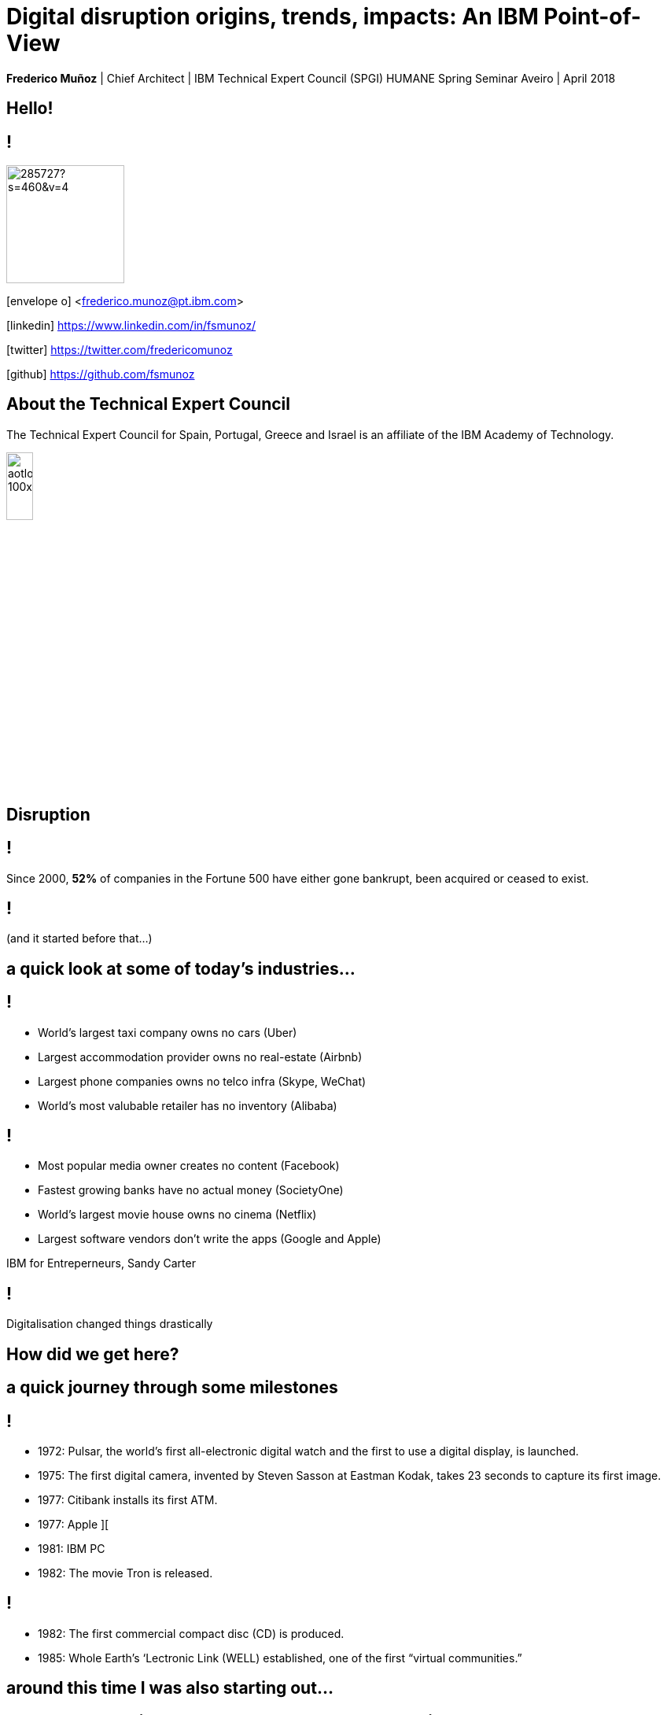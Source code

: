 = Digital disruption origins, trends, impacts: An IBM Point-of-View
:date: 6-Apr-2018
:slide-background-video: stars.webm
:_title-slide-background-video: stars.webm
:title-slide-background-image:  luddites.png
:_revealjs_center: false
:icons: font
:stem: latexmath

[.location]
*Frederico Muñoz* | Chief Architect | IBM Technical Expert Council (SPGI)
HUMANE Spring Seminar
Aveiro | April 2018

[.big]
== Hello!

== !
image::https://avatars0.githubusercontent.com/u/285727?s=460&v=4[width="150", border="0"]

icon:envelope-o[] <frederico.munoz@pt.ibm.com>

icon:linkedin[] https://www.linkedin.com/in/fsmunoz/

icon:twitter[] https://twitter.com/fredericomunoz

icon:github[] https://github.com/fsmunoz

== About the Technical Expert Council

The Technical Expert Council for Spain, Portugal, Greece and Israel is
an affiliate of the IBM Academy of Technology.

image::https://researcher.watson.ibm.com/researcher/images/aotlogo_100x100.png[width=20%,role=inline] 


[.bigger]
== Disruption

== !

Since 2000, *52%* of companies in the Fortune 500 have either gone
bankrupt, been acquired or ceased to exist.

[background-image=blade-runner.jpg]
== !
(and it started before that...)

== a quick look at some of today's industries...
== !

[%step]
* World's largest taxi company owns no cars (Uber)
* Largest accommodation provider owns no  real-estate (Airbnb)
* Largest phone companies owns no telco infra (Skype, WeChat)
* World's most valubable retailer has no inventory (Alibaba)

== !
[%step]
* Most popular media owner creates no content (Facebook)
* Fastest growing banks have no actual money (SocietyOne)
* World's largest movie house owns no cinema (Netflix)
* Largest software vendors don't write the apps (Google and Apple)

[.reference]
IBM for Entreperneurs, Sandy Carter


== !

Digitalisation changed things drastically

[.big]
== How did we get here?

== a quick journey through some milestones

[background-image=https://fronteffects.files.wordpress.com/2014/04/tron-disneyscreencaps-com-7858.jpg]
== !
[%step]
* 1972: Pulsar, the world's first all-electronic digital watch and the first to use a digital display, is launched.
* 1975: The first digital camera, invented by Steven Sasson at Eastman Kodak, takes 23 seconds to capture its first image. 
* 1977: Citibank installs its first ATM.
* 1977: Apple ][
* 1981: IBM PC
* 1982: The movie Tron is released.

== !
[%step]
* 1982: The first commercial compact disc (CD) is produced.
* 1985: Whole Earth’s ‘Lectronic Link (WELL) established, one of the first “virtual communities.”

[background-image=https://d2c85jgx6ttczr.cloudfront.net/assets/import/2017/05/o-ZX-SPECTRUM-facebook.jpg]
== around this time I was also starting out...

[background-image=https://cleaner.ansilove.org/artwork/cl!-ppcm.ans.png]
== ... and latter getting grounded due to a huge phone bill.

[background-image=https://blog.sciencemuseum.org.uk/wp-content/uploads/2017/08/WWW.jpg]
== !
[%step]
* 1991:                                       The first 2G cellular network is launched in Finland.
* 1992:                              Tim Berners-Lee posts the first photo uploaded to the Web.
* 1994:                    A large pepperoni, mushroom and extra cheese pizza from Pizza Hut is ordered online, possibly the first transaction on the Web.
* 1998:                                       Digital Television transmission commences in the U.K. and the U.S

[background-image=film.jpg]
== !
[%step]
* 2002:                                       Digital information storage surpasses non-digital for the first time.
* 2003:                                       More digital cameras than traditional film cameras are sold in the U.S. for the first time.
* 2003:                            The DVD format (launched in the late 1990s) becomes more popular than VHS in the U.S.
* 2008:                                       More music is sold by iTunes than by Wal-Mart.

[background-image=press.jpg]
== !
[%step]
* 2011:                                       Amazon.com sells more Kindle books than print books.
* 2014:                                       Streaming revenue from services like Spotify and Pandora overtake CD sales for the first time.
* 2015                                       Every minute, Skype users make 110,040 calls, Twitter users send 347,222 tweets, YouTube users upload 300 hours of new videos, Pinterest users pin 9,722 images, Netflix subscribers stream 77,160 hours of video, Snapchat users share 284,722 snaps, and Facebook users like 4,166,667 posts.



== Key factors that fueled disruption


[background-video="./clouds.mp4",options="loop,muted"]
[.big]
== Cloud

== !
"By 2020, businesses without cloud capabilities will be as uncommon as
businesses without Internet are today. 30 percent of the largest new
software investments will exist entirely on the cloud"
-- Gartner 

[.big]
== Rise of mobile

== !
[%step]
* Always-on expectation
* Interaction through mobile
* Restructuring of social life


[background-image=twin.png]
== Internet of Things

== !
* Universal connectivity
* Sensors everywhere
* Huge ammount of data being generated
* Ability to map the physical world to the digital model

== !

[.big]
== So-called _disruptors_ took full advantage of these

== !
* "Digital first" culture competitors
* Perceived the rise of different customer interaction models
* Were able to explore new markets

==  !

"As different as these new disruptors are from one another,
they all display the ability to leverage digital technologies to
understand the customer, sense market shifts, and innovate faster than
the competition."
-- Harvard Business Report 2016

[.big]
== No industry is immune

== Financial sector

== !
* ATMs are ubiquitous - but being replaced by cashless operations via mobile.
* An onslaught of digital invaders like Simple, Tesco Bank, PayPal, Square, Alibaba.com, etc.
* The need for speed and innovation pose a constant challenge when catering to an ever younger Digital generation.

== !
[.bigquote]
"80% of CXOs are experimenting with different business models or
thinking of doing so, using cloud for innovation."
-- Robert Leblanc, Senior Vice President, IBM Cloud,

== Insurance

== !
* Rapid digitisation and changing customer demographics are putting
immense pressure on the insurers today and making them rethink the way
they run the insurance industry.
* Millennials, have already taken over the baby boomers and now make up a
quarter of the UK population (Inkling Millenial Report 2015).
* Almost 20% of millennials say they would buy insurance from
Google since they are easier to reach (IBM Institute of
Business Value study)

== Automotive industry

== !
* The connected car and IoT
* Autonomous driving
* Mobile devices as the main form of interaction

== !
[.bigquote]
"The fear of OEMs is that a car will become a
smartphone on wheels, with cars built around their entertainment value
rather than their hardware value."
-- Paul Fielden (IBM Automotive Global Center of Competence Lead)


[.big]
== There is a direct impact in terms of the social fabric and work relations

== !
[.bigquote]

"According to our estimates, about 47 percent of total US employment is at
risk. We further provide evidence that wages and educational attainment
exhibit a strong negative relationship with an occupation’s
probability of computerisation"
-- Frei and Osborne, University of Oxford

[background-image=http://idora.milliyet.com.tr/MolaSlider/2017/12/26/fft351_mf26404884.Jpeg]
==  When one body exerts a force on a second body, the second body simultaneously exerts a force equal in magnitude and opposite in direction on the first body.


[background-image=luddites.png]
== !
[.bigquote]

"The sole cause of great riots was the new machines employed in cotton
manufacture; the country notwithstanding has greatly benefited from
their erection [and] destroying them in this country would only be the
means of transferring them to another [...] to the detriment of the
trade of Britain"
-- ibid, (cited in Mantoux, 2006, p. 403).

== !

(but just like then, people are not scared of technology: they're
scared of instability)

== Analogs vs Digitals


== Out with old, in with the new?

[background-image="https://cdn.vox-cdn.com/uploads/chorus_image/image/44154932/cdn.indiewire.0.0.jpg"]
[.big]
== The Incumbents Strike Back

== !

From the HBR study:

* A cement company invested in analytics.
* An hospitality company invested heavily in analytics and in people
  skilled in analysing digital trends.
* Pharma companies are analysing data to track usage.

== !

What’s required, now more than ever, is the fortitude for perpetual reinvention.

[background-color="white"]
== !
[.stretch]
image::external_threats.png[]

== Dancing with disruption

Seventy-two percent of C-suite executives tell us that innovative
industry incumbents lead the disruption in their industry

[.big]
== What changed?

== One wave of disruption may be abating.

[%step]
* Ubiquitous mobility and digital media have already shaken up the most
susceptible industries.
* The number of business startups in the United States recently reached a 40-year low.
* Incumbents honed their skills to acquire nascent disruptors, along
  with their digital skills and innovator talent.
  

[.big]
== On skills
[.bigquote]
"Since electrification, the story of the twentieth century has been the race between education and technology"
-- Goldin and Katz (2009)

== Disruption without startups

* Disruption hasn’t gone underground. Instead, it’s emerging as a
capability incumbents are ready to embrace.
* Innovation is no longer the province of the hungry upstart. 

[.big]
== The path to personalization

== !

_In three sectors alone – retail, healthcare and financial services –
personalization will drive a revenue shift of USD 800 billion to the
15 percent of companies that get it right._

== From getting the data to using the data

== !

_Discriminant analysis of C-suite executives’ responses to our
questions reveals that one factor, more than any other, distinguishes
the leaders – the Reinventors – from other organizations. It is the
capacity to use data to identify unmet customer needs._

== AI and the search for effective personalisation

== !

* AI used to get better understanding of customer needs
* Cognitive solutions adopted to improve customer experience

== !

_As design thinkers, Reinventors are always on the hunt for new clues
that reveal customer needs. Over one-quarter of Reinventors turn to
artificial intelligence technologies and cognitive solutions to better
understand customers and improve the customer experience_

[.big]
== Orchestrating the future

== !

On average, platform orchestrators grow revenues faster and generate
higher profits than other business models, earning market valuations
as high as eight times revenue

== How to do it?

== !
[%step]
* *Create value from reciprocity* – Adopt a deeply collaborative
   approach that spans an ecosystem to create win-win propositions
* *Capitalize on data* – Cultivate and orchestrate data as their most
   important asset to hone performance and the capacity for continuous
   change
* *Commit to innovation* – Reallocate capital and resources from
   defending markets to innovating in new ones.

== Cooperation and competition

== !
The biggest step change between Platform Builders and the Platform
Operators that already have platforms in place is their *attitude
toward competitors*.


== !

_Six of Canada’s leading banks – the Bank of Montreal, Canadian
Imperial Bank of Commerce, Desjardins Group, Royal Bank of Canada,
Scotiabank and TD Bank – came together to establish a digital identity
verification service on a blockchain platform._

== Capitalise on data

[%step]
* be open to mutual advantage
* double down on data

== Commit to inovation

== !
Those who’ve already established a platform model are allocating on
average 9.0 percent of their capital toward it.

[.big]
== Innovation in motion

== !
Cultivating autonomy and continuous learning by implementing a more
fluid work structure made up of cross-functional teams.

== Becoming agile

== !
[%step]
* *Dynamic vision*: understanding where the industry is heading, promote
  transparency and dialogue with employees, clearly express the
  overall company vision.
* *Open culture* : promote active employee participation, empower teams, promote collaboration and knowledge sharing.
* *Agile operations*: invest in continuos employee skills development,
   reward both fast failure and sucessful innovation, adopted a fluid
   work structure built on cross-functional teams.


[.big]
== Actions to take now


== Interrogate your environment

[%step]
* Remain on high alert and avoid complacency about past successes.
* Design and play a new offense.
* Get ever closer - to everyone involved.

== Commit with frequency
[%step]
* Divest to invest.
* Invest for new growth.
* Prioritize advocacy and co-creation over advertising.

== and by the way

[background-image=https://res.cloudinary.com/uktv/image/upload/v1372867533/ou70cqjaugarnjvy3xi0.jpg]
== that's commit, not a committe.

== Experiment deliberately

[%step]
* Seek innovation over institutionalization.
* Write new rules.
* Find energy in motion.

== (IBM adopted this as well)

[background-iframe=https://www.ibm.com/design/thinking/]
[.big]
== !

== Architect for disruption

* Relentlessly reduce unit IT costs by putting the right workload on
  the most suitable best-fit infrastructure.
* Easily and securely store, process and find value in a continuous
  volume of structured and unstructured data.
* Continually improve and personalize user experiences by infusing
  artificial intelligence (AI) and machine learning (ML) technologies.
* Rapidly design, deploy and maintain your new transformative
  applications.


== but there's something beyond digital disruption

[.big]
[background-image=neurons.mp4]
== Cognitive disruption

== We've mostly talked about impact of digitalisation and computerisation in routine tasks

[.big]
== But we're beyond that

== we've already seen how important is...
[background-image=https://images.pexels.com/photos/239898/pexels-photo-239898.jpeg]
[.bigger]
== Data

[.big]
== Lots of data

== The advances in AI and cognitive computing put them to good use

== !

* Understand – images, language and other unstructured data.
* Reason – by comprehending domain-specific concepts, forming hypotheses and
  inferring and extracting ideas.
* Learn – by developing and sharpening expertise with each new data
  point, interaction and outcome.
* Interact – with employees and policyholders in a natural way that
  allows cognitive solutions to dissolve barriers between humans and
  machine.

== !

"...within the next couple of decades, AI has a high likelihood of
automating 70% of today’s jobs in the energy sector, and 65% of
today’s jobs in consumer staples..."
-- PwC

== ... and thus bringing automation to non-routine cognitive tasks as well.

[.big]
== What the future holds?

[background-image="http://web.eecs.umich.edu/~profmars/wp-content/uploads/2014/10/SHORPY_00529u1-1080x380.jpg"]
== IBM Research 5 in 5

[background-image=blockchain-stop.jpg]
== Blockchain

== !

Within the next five years, cryptographic anchors and blockchain
technology will ensure a product’s authenticity -- from its point of
origin to the hands of the customer.

[background-image=leadspace-large.jpg]
== Security & Cryptography

== !

The scale and sophistication of cyber-attacks escalates every year, as
do the stakes. In five years, new methods of attack will make today’s
security measures woefully inadequate.

[background-image=ocean-stop.jpg]
== AI, robots and the oceans

== !

In five years, small autonomous AI microscopes, networked in the cloud
and deployed around the world, will continually monitor the condition
of the natural resource most critical to our survival: water.

[background-image=illustration-net.png]
== AI bias

== !

Within five years, the number of biased AI systems and algorithms will
increase. But we will deal with them accordingly – coming up with new
solutions to control bias in AI and champion AI systems free of it.

[background-image="http://research.ibm.com/ibm-q/images/card-360.jpg"]
== Quantum computing

In five years, the effects of quantum computing will reach beyond the
research lab. It will be used extensively by new categories of
professionals and developers looking to this emerging method of
computing to solve problems once considered unsolvable.


[.big]
== and what about education?

== !
* Khan Academy started as a Youtube playlist, now offers structured
  online courses.
* edX, Coursera and other MOOCs are increasingly popular (and have content by HE institutions)
* Some have their own platforms (e.g. MIT OpenCourseware)
* Huge pressure from industry in terms of skills
* Changing expectations and behaviour from students


[.big]
== Will this shift the focus away from existing Higher Education institutions?

== probabily not

== !

* Recognition
* Students are not customers
* Teaching is not selling


== still, some aspects to consider

[.big]
== IBM's PoV: Education in the Cognitive Era

[background-iframe=https://www.ibm.com/watson/education]
== !

== !
[%step]
* Personalised teaching strategies.
* Use what mobile connectivity offers in a way that is aligned with
  pedagogical principals.
* Make life easier - for students and faculty - by providing better,
  more actionaly insights.
* Use digital disruption to better align with the industry in terms of
  needed skills.


== !
* Infuse technology in new ways to transform individualized learning.
* Engage everyone in paving a better path to the future
* Embrace new technology  at your own pace.
* Help those who teach and those who learn.
* Promote a lifelong journey.

== one focus of tension

[.big]
== Prepare informed citizens, or prepare ready-to-employ workers?

[background-image="theschoolboy.jpg"]
== !

[.big]
== Thank you!


== References

[.tiny]

* Cover image: Luddites smashing a loom, from https://en.wikipedia.org/wiki/Luddite#/media/File:FrameBreaking-1812.jpg[Wikipedia]
* Cover image from Greek vase from https://www.studenthandouts.com/01-Web-Pages/01-Picture-Pages/09.03-Blue-Ancient-Greek-Classical-Education.htm[Student Handouts] (cf. FURTWÄNGLER, A.; REICHHOLD, K. Griechische Vasenmalerei, vols. I-III. 1904)
* "The Empire Strikes Back" image from https://www.polygon.com/2014/11/14/7222237/this-modern-empire-strikes-back-trailer-is-just-fantastic[Polygon]. THE EMPIRE STRIKES BACK TM & © 1980 Lucasfilm Ltd. (LFL) All rights reserved.
* AI in Insurance data from https://www.ibm.com/blogs/insights-on-business/insurance/artificial-intelligence-machine-learning-insurance-industry/[Artificial intelligence and machine learning – Is this the next big disruption in the insurance industry?]
== References

* https://www.ibm.com/services/insights/c-suite-study/19th-edition:[Global C-suite Study: Incumbents Strike Back], IBM Institute for Business Value
* https://www.forbes.com/sites/gilpress/2015/12/27/a-very-short-history-of-digitization[A Very Short History of Digitization], Gil Press, Forbes.
* Gartner data on cloud from https://www.ibm.com/blogs/cloud-computing/2017/02/01/cloud-digital-disruption/[Cloud digital revolution: Disrupt or be disrupted]
* https://www-01.ibm.com/common/ssi/cgi-bin/ssialias?htm[Watson Education PoV]
